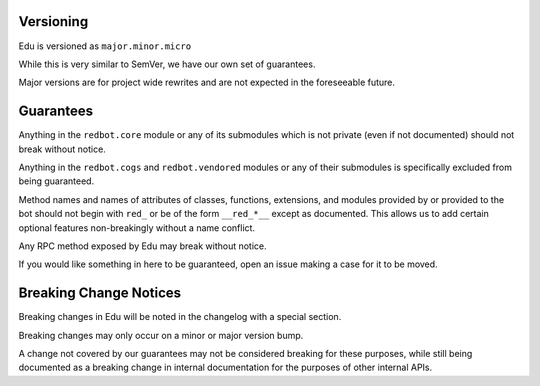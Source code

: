 .. _version-guarantees:

==========
Versioning
==========

Edu is versioned as ``major.minor.micro``

While this is very similar to SemVer, we have our own set of guarantees.

Major versions are for project wide rewrites and are not expected in the foreseeable future.

==========
Guarantees
==========

Anything in the ``redbot.core`` module or any of its submodules 
which is not private (even if not documented) should not break without notice.

Anything in the ``redbot.cogs`` and ``redbot.vendored`` modules or any of their submodules is specifically
excluded from being guaranteed.

Method names and names of attributes of classes, functions, extensions, and modules
provided by or provided to the bot should not begin with 
``red_`` or be of the form ``__red_*__`` except as documented.
This allows us to add certain optional features non-breakingly without a name conflict.

Any RPC method exposed by Edu may break without notice.

If you would like something in here to be guaranteed,
open an issue making a case for it to be moved.

=======================
Breaking Change Notices
=======================

Breaking changes in Edu will be noted in the changelog with a special section.

Breaking changes may only occur on a minor or major version bump.

A change not covered by our guarantees may not be considered breaking for these purposes, 
while still being documented as a breaking change in internal documentation
for the purposes of other internal APIs.
